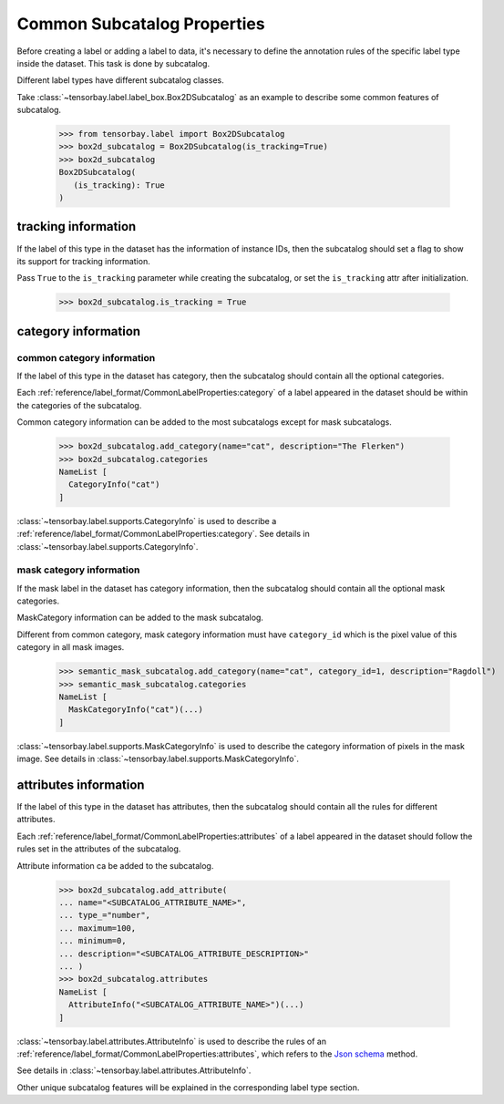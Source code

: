 ..
 Copyright 2021 Graviti. Licensed under MIT License.
 
******************************
 Common Subcatalog Properties
******************************

Before creating a label or adding a label to data,
it's necessary to define the annotation rules of the specific label type inside the dataset.
This task is done by subcatalog.

Different label types have different subcatalog classes.

Take :class:`~tensorbay.label.label_box.Box2DSubcatalog` as an example
to describe some common features of subcatalog.

   >>> from tensorbay.label import Box2DSubcatalog
   >>> box2d_subcatalog = Box2DSubcatalog(is_tracking=True)
   >>> box2d_subcatalog
   Box2DSubcatalog(
      (is_tracking): True
   )

tracking information
====================

If the label of this type in the dataset has the information of instance IDs,
then the subcatalog should set a flag to show its support for tracking information.

Pass ``True`` to the ``is_tracking`` parameter while creating the subcatalog,
or set the ``is_tracking`` attr after initialization.

   >>> box2d_subcatalog.is_tracking = True

category information
====================

common category information
---------------------------

If the label of this type in the dataset has category,
then the subcatalog should contain all the optional categories.

Each :ref:`reference/label_format/CommonLabelProperties:category` of a label
appeared in the dataset should be within the categories of the subcatalog.

Common category information can be added to the most subcatalogs except for mask subcatalogs.

    >>> box2d_subcatalog.add_category(name="cat", description="The Flerken")
    >>> box2d_subcatalog.categories
    NameList [
      CategoryInfo("cat")
    ]

:class:`~tensorbay.label.supports.CategoryInfo` is used to describe
a :ref:`reference/label_format/CommonLabelProperties:category`.
See details in :class:`~tensorbay.label.supports.CategoryInfo`.

mask category information
-------------------------

If the mask label in the dataset has category information,
then the subcatalog should contain all the optional mask categories.

MaskCategory information can be added to the mask subcatalog.

Different from common category, mask category information must have ``category_id`` which
is the pixel value of this category in all mask images.

    >>> semantic_mask_subcatalog.add_category(name="cat", category_id=1, description="Ragdoll")
    >>> semantic_mask_subcatalog.categories
    NameList [
      MaskCategoryInfo("cat")(...)
    ]

:class:`~tensorbay.label.supports.MaskCategoryInfo` is used to describe the category information of pixels in the mask image.
See details in :class:`~tensorbay.label.supports.MaskCategoryInfo`.

attributes information
======================

If the label of this type in the dataset has attributes,
then the subcatalog should contain all the rules for different attributes.

Each :ref:`reference/label_format/CommonLabelProperties:attributes` of a label
appeared in the dataset should follow the rules set in the attributes of the subcatalog.

Attribute information ca be added to the subcatalog.

    >>> box2d_subcatalog.add_attribute(
    ... name="<SUBCATALOG_ATTRIBUTE_NAME>",
    ... type_="number",
    ... maximum=100,
    ... minimum=0,
    ... description="<SUBCATALOG_ATTRIBUTE_DESCRIPTION>"
    ... )
    >>> box2d_subcatalog.attributes
    NameList [
      AttributeInfo("<SUBCATALOG_ATTRIBUTE_NAME>")(...)
    ]

:class:`~tensorbay.label.attributes.AttributeInfo` is used to describe the rules of an
:ref:`reference/label_format/CommonLabelProperties:attributes`, which refers to the `Json schema`_ method.

See details in :class:`~tensorbay.label.attributes.AttributeInfo`.

.. _Json schema: https://json-schema.org/

Other unique subcatalog features will be explained in the corresponding label type section.
